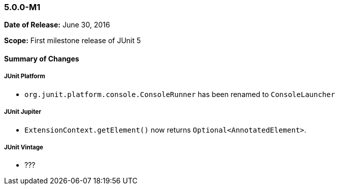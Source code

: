 === 5.0.0-M1

*Date of Release:* June 30, 2016

*Scope:* First milestone release of JUnit 5

==== Summary of Changes

===== JUnit Platform

- `org.junit.platform.console.ConsoleRunner` has been renamed to `ConsoleLauncher`

===== JUnit Jupiter

- `ExtensionContext.getElement()` now returns `Optional<AnnotatedElement>`.

===== JUnit Vintage

- ???
